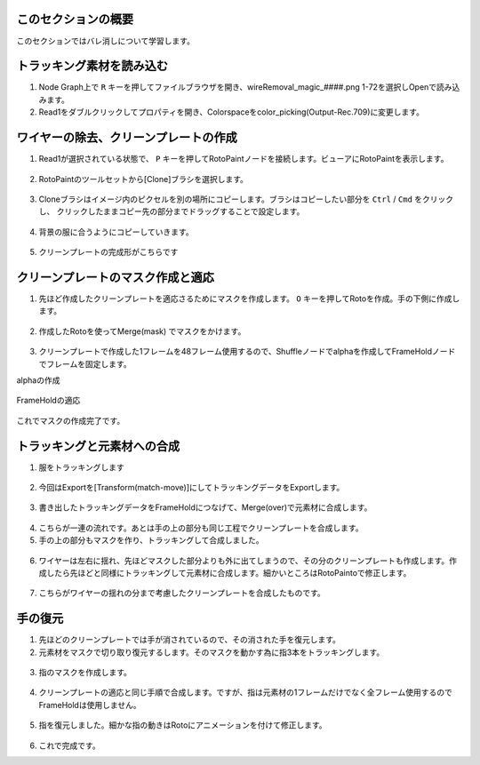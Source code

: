 このセクションの概要
####################


.. contents:: このページの目次:
   :depth: 2
   :local:

このセクションではバレ消しについて学習します。

トラッキング素材を読み込む
#######################

1. Node Graph上で ``R`` キーを押してファイルブラウザを開き、wireRemoval_magic_####.png 1-72を選択しOpenで読み込みます。

2. Read1をダブルクリックしてプロパティを開き、Colorspaceをcolor_picking(Output-Rec.709)に変更します。

.. figure:: ./../../_images/wireremoval/wireremoval_001.png
   :scale: 100%
   :alt: image01
   :target: path

ワイヤーの除去、クリーンプレートの作成
#######################

1. Read1が選択されている状態で、 ``P`` キーを押してRotoPaintノードを接続します。ビューアにRotoPaintを表示します。

.. figure:: ./../../_images/wireremoval/wireremoval_005.png
   :scale: 100%
   :alt: image01
   :target: path

2. RotoPaintのツールセットから[Clone]ブラシを選択します。


.. figure:: ./../../_images/wireremoval/wireremoval_002.png
   :scale: 100%
   :alt: image01
   :target: path

3. Cloneブラシはイメージ内のピクセルを別の場所にコピーします。ブラシはコピーしたい部分を ``Ctrl`` / ``Cmd`` をクリックし、 クリックしたままコピー先の部分までドラッグすることで設定します。

.. figure:: ./../../_images/wireremoval/wireremoval_003.png
   :scale: 100%
   :alt: image01
   :target: path

4. 背景の服に合うようにコピーしていきます。

.. figure:: ./../../_images/wireremoval/wireremoval_004.png
   :scale: 100%
   :alt: image01
   :target: path

5. クリーンプレートの完成形がこちらです

.. figure:: ./../../_images/wireremoval/wireremoval_006.png
   :scale: 100%
   :alt: image01
   :target: path

クリーンプレートのマスク作成と適応
#######################

1. 先ほど作成したクリーンプレートを適応さるためにマスクを作成します。 ``O`` キーを押してRotoを作成。手の下側に作成します。

.. figure:: ./../../_images/wireremoval/wireremoval_008.png
   :scale: 100%
   :alt: image01
   :target: path

2. 作成したRotoを使ってMerge(mask) でマスクをかけます。

.. figure:: ./../../_images/wireremoval/wireremoval_009.png
   :scale: 100%
   :alt: image01
   :target: path

.. figure:: ./../../_images/wireremoval/wireremoval_010.png
   :scale: 100%
   :alt: image01
   :target: path

3. クリーンプレートで作成した1フレームを48フレーム使用するので、Shuffleノードでalphaを作成してFrameHoldノードでフレームを固定します。

alphaの作成

.. figure:: ./../../_images/wireremoval/wireremoval_012.png
   :scale: 100%
   :alt: image01
   :target: path

.. figure:: ./../../_images/wireremoval/wireremoval_011.png
   :scale: 100%
   :alt: image01
   :target: path

FrameHoldの適応

.. figure:: ./../../_images/wireremoval/wireremoval_013.png
   :scale: 100%
   :alt: image01
   :target: path

これでマスクの作成完了です。

トラッキングと元素材への合成
#######################

1. 服をトラッキングします

.. figure:: ./../../_images/wireremoval/wireremoval_014.png
   :scale: 100%
   :alt: image01
   :target: path

2. 今回はExportを[Transform(match-move)]にしてトラッキングデータをExportします。

.. figure:: ./../../_images/wireremoval/wireremoval_015.png
   :scale: 100%
   :alt: image01
   :target: path

3. 書き出したトラッキングデータをFrameHoldにつなげて、Merge(over)で元素材に合成します。

.. figure:: ./../../_images/wireremoval/wireremoval_017.png
   :scale: 100%
   :alt: image01
   :target: path

.. figure:: ./../../_images/wireremoval/wireremoval_016.png
   :scale: 100%
   :alt: image01
   :target: path

4. こちらが一連の流れです。あとは手の上の部分も同じ工程でクリーンプレートを合成します。

5. 手の上の部分もマスクを作り、トラッキングして合成しました。

.. figure:: ./../../_images/wireremoval/wireremoval_018.png
   :scale: 100%
   :alt: image01
   :target: path

.. figure:: ./../../_images/wireremoval/wireremoval_019.png
   :scale: 100%
   :alt: image01
   :target: path

6. ワイヤーは左右に揺れ、先ほどマスクした部分よりも外に出てしまうので、その分のクリーンプレートも作成します。作成したら先ほどと同様にトラッキングして元素材に合成します。細かいところはRotoPaintoで修正します。

.. figure:: ./../../_images/wireremoval/wireremoval_020.png
   :scale: 100%
   :alt: image01
   :target: path

.. figure:: ./../../_images/wireremoval/wireremoval_022.png
   :scale: 100%
   :alt: image01
   :target: path

7. こちらがワイヤーの揺れの分まで考慮したクリーンプレートを合成したものです。

.. figure:: ./../../_images/wireremoval/wireremoval_021 .png
   :scale: 100%
   :alt: image01
   :target: path

手の復元
#######################

1. 先ほどのクリーンプレートでは手が消されているので、その消された手を復元します。
2. 元素材をマスクで切り取り復元するします。そのマスクを動かす為に指3本をトラッキングします。

.. figure:: ./../../_images/wireremoval/wireremoval_024 .png
   :scale: 100%
   :alt: image01
   :target: path

3. 指のマスクを作成します。

.. figure:: ./../../_images/wireremoval/wireremoval_023 .png
   :scale: 100%
   :alt: image01
   :target: path

4. クリーンプレートの適応と同じ手順で合成します。ですが、指は元素材の1フレームだけでなく全フレーム使用するのでFrameHoldは使用しません。

.. figure:: ./../../_images/wireremoval/wireremoval_025 .png
   :scale: 100%
   :alt: image01
   :target: path

5. 指を復元しました。細かな指の動きはRotoにアニメーションを付けて修正します。

.. figure:: ./../../_images/wireremoval/wireremoval_026 .png
   :scale: 100%
   :alt: image01
   :target: path

.. figure:: ./../../_images/wireremoval/wireremoval_027 .png
   :scale: 100%
   :alt: image01
   :target: path

6. これで完成です。